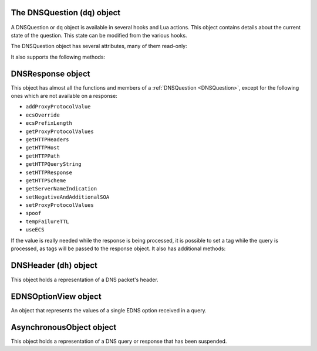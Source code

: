 .. _DNSQuestion:

The DNSQuestion (``dq``) object
===============================

A DNSQuestion or ``dq`` object is available in several hooks and Lua actions.
This object contains details about the current state of the question.
This state can be modified from the various hooks.

.. class:: DNSQuestion

  The DNSQuestion object has several attributes, many of them read-only:

  .. attribute:: DNSQuestion.deviceID

    .. versionadded:: 1.8.0

    The identifier of the remote device, which will be exported via ProtoBuf if set.

  .. attribute:: DNSQuestion.deviceName

    .. versionadded:: 1.8.0

    The name of the remote device, which will be exported via ProtoBuf if set.

  .. attribute:: DNSQuestion.dh

    The :ref:`DNSHeader` of this query.

  .. attribute:: DNSQuestion.ecsOverride

    Whether an existing ECS value should be overridden, settable.

  .. attribute:: DNSQuestion.ecsPrefixLength

     The ECS prefix length to use, settable.

  .. attribute:: DNSQuestion.len

    The length of the data starting at :attr:`DNSQuestion.dh`, including any trailing bytes following the DNS message.

  .. attribute:: DNSQuestion.localaddr

    :ref:`ComboAddress` of the local bind this question was received on.

  .. attribute:: DNSQuestion.opcode

    Integer describing the OPCODE of the packet. Can be matched against :ref:`DNSOpcode`.

  .. attribute:: DNSQuestion.pool

    .. versionadded:: 1.8.0

    The pool of servers to which this query will be routed.

  .. attribute:: DNSQuestion.qclass

    QClass (as an unsigned integer) of this question.
    Can be compared against :ref:`DNSClass`.

  .. attribute:: DNSQuestion.qname

    :class:`DNSName` of this question.

  .. attribute:: DNSQuestion.qtype

    QType (as an unsigned integer) of this question.
    Can be compared against the pre-defined :ref:`constants <DNSQType>` like ``DNSQType.A``, ``DNSQType.AAAA``.

  .. attribute:: DNSQuestion.remoteaddr

    :ref:`ComboAddress` of the remote client.

  .. attribute:: DNSQuestion.requestorID

    .. versionadded:: 1.8.0

    The identifier of the requestor, which will be exported via ProtoBuf if set.

  .. attribute:: DNSQuestion.rcode

    RCode (as an unsigned integer) of this question.
    Can be compared against :ref:`DNSRCode`

  .. attribute:: DNSQuestion.size

    The total size of the buffer starting at :attr:`DNSQuestion.dh`.

  .. attribute:: DNSQuestion.skipCache

    Whether to skip cache lookup / storing the answer for this question, settable.

  .. attribute:: DNSQuestion.tempFailureTTL

    On a SERVFAIL or REFUSED from the backend, cache for this amount of seconds, settable.

  .. attribute:: DNSQuestion.tcp

    Whether the query was received over TCP.

  .. attribute:: DNSQuestion.useECS

    Whether to send ECS to the backend, settable.

  It also supports the following methods:

  .. method:: DNSQuestion:addProxyProtocolValue(type, value)

    .. versionadded:: 1.6.0

    Add a proxy protocol TLV entry of type ``type`` and ``value`` to the current query.

    :param int type: The type of the new value, ranging from 0 to 255 (both included)
    :param str value: The binary-safe value

  .. method:: DNSQuestion:getContent() -> str

    .. versionadded:: 1.8.0

    Get the content of the DNS packet as a string

  .. method:: DNSQuestion:getDO() -> bool

    Get the value of the DNSSEC OK bit.

    :returns: true if the DO bit was set, false otherwise

  .. method:: DNSQuestion:getEDNSOptions() -> table

    Return the list of EDNS Options, if any.

    :returns: A table of EDNSOptionView objects, indexed on the ECS Option code

  .. method:: DNSQuestion::getElapsedUs -> double

     .. versionadded:: 1.9.8

     Return the amount of time that has elapsed since the query was received.

     :returns: A double indicating elapsed time in microseconds

  .. method:: DNSQuestion:getHTTPHeaders() -> table

    .. versionadded:: 1.4.0
    .. versionchanged:: 1.8.0
       see ``keepIncomingHeaders`` on :func:`addDOHLocal`

    Return the HTTP headers for a DoH query, as a table whose keys are the header names and values the header values.
    Since 1.8.0 it is necessary to set the ``keepIncomingHeaders`` option to true on :func:`addDOHLocal` to be able to use this method.

    :returns: A table of HTTP headers

  .. method:: DNSQuestion:getHTTPHost() -> string

    .. versionadded:: 1.4.0

    Return the HTTP Host for a DoH query, which may or may not contain the port.

    :returns: The host of the DoH query

  .. method:: DNSQuestion:getHTTPPath() -> string

    .. versionadded:: 1.4.0

    Return the HTTP path for a DoH query.

    :returns: The path part of the DoH query URI

  .. method:: DNSQuestion:getHTTPQueryString() -> string

    .. versionadded:: 1.4.0

    Return the HTTP query string for a DoH query.

    :returns: The query string part of the DoH query URI

  .. method:: DNSQuestion:getHTTPScheme() -> string

    .. versionadded:: 1.4.0

    Return the HTTP scheme for a DoH query.

    :returns: The scheme of the DoH query, for example ``http`` or ``https``

  .. method:: DNSQuestion:getIncomingInterface() -> string

    .. versionadded:: 1.9.10

    Return the name of the network interface this query was received on, but only if the corresponding frontend
    has been bound to a specific network interface via the ``interface`` parameter to :func:`addLocal`, :func:`setLocal`,
    :func:`addTLSLocal`, :func:`addDOHLocal`, :func:`addDOQLocal` or :func:`AddDOH3Local`, or the ``interface`` parameter
    of a :ref:`frontend <yaml-settings-BindConfiguration>` when the YAML format is used. This is useful in Virtual Routing
    and Forwarding (VRF) environments where the destination IP address might not be enough to identify the VRF.

    :returns: The name of the network interface this query was received on, or an empty string.

  .. method:: DNSQuestion:getProtocol() -> string

    .. versionadded:: 1.7.0

    Return the transport protocol this query was received over, as a string. The possible values are:

    * "Do53 UDP"
    * "Do53 TCP"
    * "DNSCrypt UDP"
    * "DNSCrypt TCP"
    * "DNS over TLS"
    * "DNS over HTTPS"

    :returns: A string

  .. method:: DNSQuestion:getProxyProtocolValues() -> table

    .. versionadded:: 1.6.0

    Return a table of the Proxy Protocol values currently set for this query.

    :returns: A table whose keys are types and values are binary-safe strings

  .. method:: DNSQuestion:getQueryTime -> timespec

    .. versionadded:: 1.8.0

    Return the time at which the current query has been received, in whole seconds and nanoseconds since epoch, as a :ref:`timespec` object.

    :returns: A :ref:`timespec` object

  .. method:: DNSQuestion:getServerNameIndication() -> string

    .. versionadded:: 1.4.0

    Return the TLS Server Name Indication (SNI) value sent by the client over DoT or DoH, if any. See :func:`SNIRule`
    for more information, especially about the availability of SNI over DoH.

    :returns: A string containing the TLS SNI value, if any

  .. method:: DNSQuestion:getTag(key) -> string

    Get the value of a tag stored into the DNSQuestion object.

    :param string key: The tag's key
    :returns: The tag's value if it was set, an empty string otherwise

  .. method:: DNSQuestion:getTagArray() -> table

    Get all the tags stored into the DNSQuestion object.

    :returns: A table of tags, using strings as keys and values

  .. method:: DNSQuestion:getTrailingData() -> string

    .. versionadded:: 1.4.0

    Get all data following the DNS message.

    :returns: The trailing data as a null-safe string

  .. method:: DNSQuestion:changeName(newName) -> bool

    .. versionadded:: 1.8.0

    Change the qname of the current query in the DNS payload.
    The reverse operation will have to be done on the response to set it back to the initial name, or the client will be confused and likely drop the response.
    See :func:`DNSResponse:changeName`.
    Returns false on failure, true on success.

    :param DNSName newName: The new qname to use

  .. method:: DNSQuestion:sendTrap(reason)

    Send an SNMP trap.

    :param string reason: An optional string describing the reason why this trap was sent

  .. method:: DNSQuestion:setContent(data)

    .. versionadded:: 1.8.0

    Replace the whole DNS payload of the query with the supplied data. The new DNS payload must include the DNS header, whose ID will be adjusted to match the one of the existing query.
    For example, this replaces the whole DNS payload of queries for custom.async.tests.powerdns.com and type A, turning it them into ``FORMERR`` responses, including EDNS with the ``DNSSECOK`` bit set and a UDP payload size of 1232:

    .. code-block:: Lua

      function replaceQueryPayload(dq)
        local raw = '\000\000\128\129\000\001\000\000\000\000\000\001\006custom\005async\005tests\008powerdns\003com\000\000\001\000\001\000\000\041\002\000\000\000\128\000\000\\000'
        dq:setContent(raw)
        return DNSAction.Allow
      end
      addAction(AndRule({QTypeRule(DNSQType.A), QNameSuffixRule('custom.async.tests.powerdns.com')}), LuaAction(replaceQueryPayload))

    :param string data: The raw DNS payload

  .. method:: DNSQuestion:setEDNSOption(code, data)

    .. versionadded:: 1.8.0

    Add arbitrary EDNS option and data to the query. Any existing EDNS content with the same option code will be overwritten.

    :param int code: The EDNS option code
    :param string data: The EDNS option raw data

  .. method:: DNSQuestion:setExtendedDNSError(infoCode [, extraText])

    .. versionadded:: 1.9.0

      Set an Extended DNS Error status that will be added to the response corresponding to the current query.

    :param int infoCode: The EDNS Extended DNS Error code
    :param string extraText: The optional EDNS Extended DNS Error extra text

  .. method:: DNSQuestion:setHTTPResponse(status, body, contentType="")

    .. versionadded:: 1.4.0

    Set the HTTP status code and content to immediately send back to the client.
    For HTTP redirects (3xx), the string supplied in ``body`` should be the URL to redirect to.
    For 200 responses, the value of the content type header can be specified via the ``contentType`` parameter.
    In order for the response to be sent, the QR bit should be set before returning and the function should return Action.HeaderModify.

    :param int status: The HTTP status code to return
    :param string body: The body of the HTTP response, or a URL if the status code is a redirect (3xx)
    :param string contentType: The HTTP Content-Type header to return for a 200 response, ignored otherwise. Default is ``application/dns-message``.

  .. method:: DNSQuestion:setNegativeAndAdditionalSOA(nxd, zone, ttl, mname, rname, serial, refresh, retry, expire, minimum)

    .. versionadded:: 1.5.0

    Turn a question into a response, either a NXDOMAIN or a NODATA one based on ``nxd``, setting the QR bit to 1 and adding a SOA record in the additional section.

    :param bool nxd: Whether the answer is a NXDOMAIN (true) or a NODATA (false)
    :param string zone: The owner name for the SOA record
    :param int ttl: The TTL of the SOA record
    :param string mname: The mname of the SOA record
    :param string rname: The rname of the SOA record
    :param int serial: The value of the serial field in the SOA record
    :param int refresh: The value of the refresh field in the SOA record
    :param int retry: The value of the retry field in the SOA record
    :param int expire: The value of the expire field in the SOA record
    :param int minimum: The value of the minimum field in the SOA record

  .. method:: DNSQuestion:setProxyProtocolValues(values)

    .. versionadded:: 1.5.0

    Set the Proxy-Protocol Type-Length values to send to the backend along with this query.

    :param table values: A table of types and values to send, for example: ``{ [0x00] = "foo", [0x42] = "bar" }``. Note that the type must be an integer. Try to avoid these values: 0x01 - 0x05, 0x20 - 0x25, 0x30 as those are predefined in https://www.haproxy.org/download/2.3/doc/proxy-protocol.txt (search for `PP2_TYPE_ALPN`)

  .. method:: DNSQuestion:setRestartable()

    .. versionadded:: 1.8.0

    Make it possible to restart that query after receiving the response, for example to try a different pool of servers after receiving a SERVFAIL or a REFUSED response.
    Under the hood, this tells dnsdist to keep a copy of the initial query around so that we can send it a second time if needed. Copying the initial DNS payload has a small memory and CPU cost and thus is not done by default.
    See also :func:`DNSResponse:restart`.

  .. method:: DNSQuestion:setTag(key, value)

    .. versionchanged:: 1.7.0
      Prior to 1.7.0 calling :func:`DNSQuestion:setTag` would not overwrite an existing tag value if already set.

    Set a tag into the DNSQuestion object. Overwrites the value if any already exists.

    :param string key: The tag's key
    :param string value: The tag's value

  .. method:: DNSQuestion:setTagArray(tags)

    .. versionchanged:: 1.7.0
      Prior to 1.7.0 calling :func:`DNSQuestion:setTagArray` would not overwrite existing tag values if already set.

    Set an array of tags into the DNSQuestion object. Overwrites the values if any already exist.

    :param table tags: A table of tags, using strings as keys and values

  .. method:: DNSQuestion:setTrailingData(tail) -> bool

    .. versionadded:: 1.4.0

    Set the data following the DNS message, overwriting anything already present.

    :param string tail: The new data
    :returns: true if the operation succeeded, false otherwise

  .. method:: DNSQuestion:spoof(ip|ips|raw|raws [, typeForAny])

    .. versionadded:: 1.6.0

    .. versionchanged:: 1.9.0
      Optional parameter ``typeForAny`` added.

    Forge a response with the specified record data as raw bytes. If you specify list of raws (it is assumed they match the query type), all will get spoofed in.

    :param ComboAddress ip: The `ComboAddress` to be spoofed, e.g. `newCA("192.0.2.1")`.
    :param table ComboAddresses ips: The `ComboAddress`es to be spoofed, e.g. `{ newCA("192.0.2.1"), newCA("192.0.2.2") }`.
    :param string raw: The raw string to be spoofed, e.g. `"\\192\\000\\002\\001"`.
    :param table raws: The raw strings to be spoofed, e.g. `{ "\\192\\000\\002\\001", "\\192\\000\\002\\002" }`.
    :param int typeForAny: The type to use for raw responses when the requested type is ``ANY``, as using ``ANY`` for the type of the response record would not make sense.

  .. method:: DNSQuestion:suspend(asyncID, queryID, timeoutMS) -> bool

    .. versionadded:: 1.8.0

    Suspend the processing for the current query, making it asynchronous. The query is then placed into memory, in a map called the Asynchronous Holder, until it is either resumed or the supplied timeout kicks in. The object is stored under a key composed of the tuple (`asyncID`, `queryID`) which is needed to retrieve it later, which can be done via :func:`getAsynchronousObject`.
    Note that the DNSQuestion object should NOT be accessed after successfully calling this method.
    Returns true on success and false on failure, indicating that the query has not been suspended and the normal processing will continue.

    :param int asyncID: A numeric identifier used to identify the suspended query for later retrieval. Valid values range from 0 to 65535, both included.
    :param int queryID: A numeric identifier used to identify the suspended query for later retrieval. This ID does not have to match the query ID present in the initial DNS header. A given (asyncID, queryID) tuple should be unique at a given time. Valid values range from 0 to 65535, both included.
    :param int timeoutMS: The maximum duration this query will be kept in the asynchronous holder before being automatically resumed,  in milliseconds.

.. _DNSResponse:

DNSResponse object
==================

.. class:: DNSResponse

  This object has almost all the functions and members of a :ref:`DNSQuestion <DNSQuestion>`, except for the following ones which are not available on a response:

  - ``addProxyProtocolValue``
  - ``ecsOverride``
  - ``ecsPrefixLength``
  - ``getProxyProtocolValues``
  - ``getHTTPHeaders``
  - ``getHTTPHost``
  - ``getHTTPPath``
  - ``getHTTPQueryString``
  - ``setHTTPResponse``
  - ``getHTTPScheme``
  - ``getServerNameIndication``
  - ``setNegativeAndAdditionalSOA``
  - ``setProxyProtocolValues``
  - ``spoof``
  - ``tempFailureTTL``
  - ``useECS``

  If the value is really needed while the response is being processed, it is possible to set a tag while the query is processed, as tags will be passed to the response object.
  It also has additional methods:

  .. method:: DNSResponse:getSelectedBackend() -> Server

    .. versionadded:: 1.9.0

    Get the selected backend :class:`Server` or nil

  .. method:: DNSResponse:getStaleCacheHit() -> bool

    .. versionadded:: 2.0.0

    Get the indicator of whether the cache lookup hit a stale entry.

  .. method:: DNSResponse:getRestartCount() -> int

    .. versionadded:: 2.0.0

    Get the current restart count, useful when the number of restart attempts is to be checked.

  .. method:: DNSResponse:editTTLs(func)

    The function ``func`` is invoked for every entry in the answer, authority and additional section.

    ``func`` points to a function with the following prototype: ``myFunc(section, qclass, qtype, ttl)``

    All parameters to ``func`` are integers:

    - ``section`` is the section in the packet and can be compared to :ref:`DNSSection`
    - ``qclass`` is the QClass of the record. Can be compared to :ref:`DNSClass`
    - ``qtype`` is the QType of the record. Can be e.g. compared to ``DNSQType.A``, ``DNSQType.AAAA`` :ref:`constants <DNSQType>` and the like.
    - ``ttl`` is the current TTL

    This function must return an integer with the new TTL.
    Setting this TTL to 0 to leaves it unchanged

    :param string func: The function to call to edit TTLs.

  .. method:: DNSResponse:changeName(initialName) -> bool

    .. versionadded:: 1.8.0

    Change, in the DNS payload of the current response, the qname and the owner name of records to the supplied new name, if they are matching exactly the initial qname.
    This only makes if the reverse operation was performed on the query, or the client will be confused and likely drop the response.
    Note that only records whose owner name matches the qname in the initial response will be rewritten, and that only the owner name itself will be altered,
    not the content of the record rdata. For some records this might cause an issue with compression pointers contained in the payload, as they might
    no longer point to the correct position in the DNS payload. To prevent that, the records are checked against a list of supported record types,
    and the rewriting will not be performed if an unsupported type is present. As of 1.8.0 the list of supported types is:
    A, AAAA, DHCID, TXT, OPT, HINFO, DNSKEY, CDNSKEY, DS, CDS, DLV, SSHFP, KEY, CERT, TLSA, SMIMEA, OPENPGPKEY, NSEC, NSEC3, CSYNC, NSEC3PARAM, LOC, NID, L32, L64, EUI48, EUI64, URI, CAA, NS, PTR, CNAME, DNAME, RRSIG, MX, SOA, SRV
    Therefore this functionality only makes sense when the initial query is requesting a very simple type, like A or AAAA.

    See also :func:`DNSQuestion:changeName`.
    Returns false on failure, true on success.

    :param DNSName initialName: The initial qname

  .. method:: DNSResponse:restart()

    .. versionadded:: 1.8.0

    Discard the received response and restart the processing of the query. For this function to be usable, the query should have been made restartable first, via :func:`DNSQuestion:setRestartable`.
    For example, to restart the processing after selecting a different pool of servers:

    .. code-block:: Lua

      function makeQueryRestartable(dq)
        -- make it possible to restart that query later
        -- by keeping a copy of the initial DNS payload around
        dq:setRestartable()
        return DNSAction.None
      end
      function restartOnServFail(dr)
        -- if the query was SERVFAIL and not already tried on the restarted pool
        if dr.rcode == DNSRCode.SERVFAIL and dr.pool ~= 'restarted' then
          -- assign this query to a new pool
          dr.pool = 'restarted'
          -- discard the received response and
          -- restart the processing of the query
          dr:restart()
        end
        return DNSResponseAction.None
      end
      addAction(AllRule(), LuaAction(makeQueryRestartable))
      addResponseAction(AllRule(), LuaResponseAction(restartOnServFail))

.. _DNSHeader:

DNSHeader (``dh``) object
=========================

.. class:: DNSHeader

  This object holds a representation of a DNS packet's header.

  .. method:: DNSHeader:getAA() -> bool

    Get authoritative answer flag.

  .. method:: DNSHeader:getAD() -> bool

    Get authentic data flag.

  .. method:: DNSHeader:getCD() -> bool

    Get checking disabled flag.

  .. method:: DNSHeader:getID() -> int

    .. versionadded:: 1.8.0

    Get the ID.

  .. method:: DNSHeader:getRA() -> bool

    Get recursion available flag.

  .. method:: DNSHeader:getRD() -> bool

    Get recursion desired flag.

  .. method:: DNSHeader:getTC() -> bool

    .. versionadded:: 1.8.1

    Get the TC flag.

  .. method:: DNSHeader:setAA(aa)

    Set authoritative answer flag.

    :param bool aa: State of the AA flag

  .. method:: DNSHeader:setAD(ad)

    Set authentic data flag.

    :param bool ad: State of the AD flag

  .. method:: DNSHeader:setCD(cd)

    Set checking disabled flag.

    :param bool cd: State of the CD flag

  .. method:: DNSHeader:setQR(qr)

    Set Query/Response flag.
    Setting QR to true means "This is an answer packet".

    :param bool qr: State of the QR flag

  .. method:: DNSHeader:setRA(ra)

    Set recursion available flag.

    :param bool ra: State of the RA flag

  .. method:: DNSHeader:setRD(rd)

    Set recursion desired flag.

    :param bool rd: State of the RD flag

  .. method:: DNSHeader:setTC(tc)

    Set truncation flag (TC).

    :param bool tc: State of the TC flag

.. _EDNSOptionView:

EDNSOptionView object
=====================

.. class:: EDNSOptionView

  An object that represents the values of a single EDNS option received in a query.

  .. method:: EDNSOptionView:count()

    The number of values for this EDNS option.

  .. method:: EDNSOptionView:getValues()

    Return a table of NULL-safe strings values for this EDNS option.

.. _AsynchronousObject:

AsynchronousObject object
=========================

.. class:: AsynchronousObject

  .. versionadded:: 1.8.0

  This object holds a representation of a DNS query or response that has been suspended.

  .. method:: AsynchronousObject:drop() -> bool

    Drop that object immediately, without resuming it.
    Returns true on success, false on failure.

  .. method:: AsynchronousObject:getDQ() -> DNSQuestion

    Return a DNSQuestion object for the suspended object.

  .. method:: AsynchronousObject:getDR() -> DNSResponse

    Return a DNSResponse object for the suspended object.

  .. method:: AsynchronousObject:resume() -> bool

    Resume the processing of the suspended object.
    For a question, it means first checking whether it was turned into a response,
    and sending the response out it it was. Otherwise do a cache-lookup: on a
    cache-hit, the response will be sent immediately. On a cache-miss,
    it means dnsdist will select a backend and send the query to the backend.
    For a response, it means inserting into the cache if needed and sending the
    response to the backend.
    Note that the AsynchronousObject object should NOT be accessed after successfully calling this method.
    Returns true on success, false on failure.

  .. method:: AsynchronousObject:setRCode(rcode, clearRecords) -> bool

    Set the response code in the DNS header of the current object to the supplied value,
    optionally removing all records from the existing payload, if any.
    Returns true on success, false on failure.

    :param int code: The response code to set
    :param bool clearRecords: Whether to clear all records from the existing payload, if any

.. function:: getAsynchronousObject(asyncID, queryID) -> AsynchronousObject

  .. versionadded:: 1.8.0

  Retrieves an asynchronous object stored into the Asynchronous holder.

    :param int asyncID: A numeric identifier used to identify the query when it was suspended
    :param int queryID: A numeric identifier used to identify the query when it was suspended
